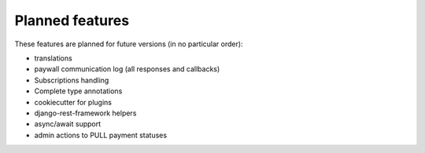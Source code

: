 Planned features
================

These features are planned for future versions (in no particular order):

* translations
* paywall communication log (all responses and callbacks)
* Subscriptions handling
* Complete type annotations
* cookiecutter for plugins
* django-rest-framework helpers
* async/await support
* admin actions to PULL payment statuses
